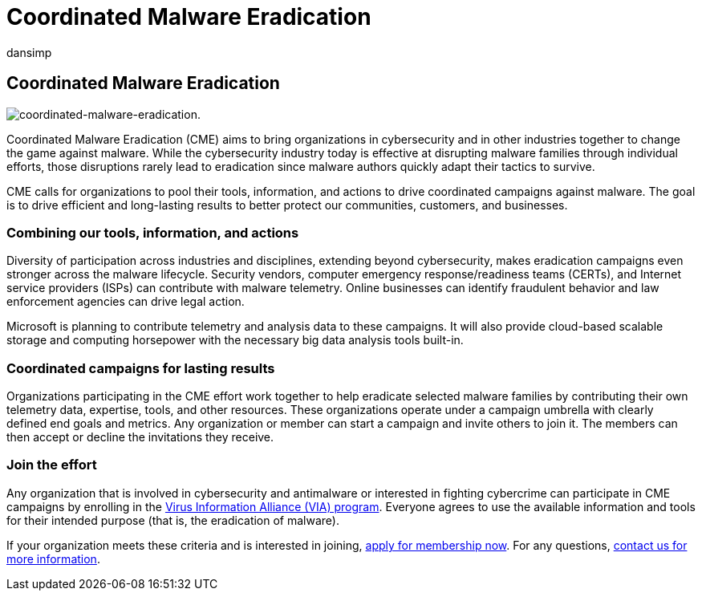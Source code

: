 = Coordinated Malware Eradication
:audience: ITPro
:author: dansimp
:description: The Coordinated Malware Eradication program aims to unite security organizations to disrupt the malware ecosystem.
:keywords: security, malware, malware eradication, Microsoft Malware Protection Center, MMPC
:manager: dansimp
:ms.author: dansimp
:ms.collection: M365-security-compliance
:ms.localizationpriority: medium
:ms.mktglfcycl: secure
:ms.reviewer:
:ms.service: microsoft-365-security
:ms.sitesec: library
:ms.topic: article
:search.appverid: met150

== Coordinated Malware Eradication

image::../../media/security-intelligence-images/coordinated-malware.png[coordinated-malware-eradication.]

Coordinated Malware Eradication (CME) aims to bring organizations in cybersecurity and in other industries together to change the game against malware.
While the cybersecurity industry today is effective at disrupting malware families through individual efforts, those disruptions rarely lead to eradication since malware authors quickly adapt their tactics to survive.

CME calls for organizations to pool their tools, information, and actions to drive coordinated campaigns against malware.
The goal is to drive efficient and long-lasting results to better protect our communities, customers, and businesses.

=== Combining our tools, information, and actions

Diversity of participation across industries and disciplines, extending beyond cybersecurity, makes eradication campaigns even stronger across the malware lifecycle.
Security vendors, computer emergency response/readiness teams (CERTs), and Internet service providers (ISPs) can contribute with malware telemetry.
Online businesses can identify fraudulent behavior and law enforcement agencies can drive legal action.

Microsoft is planning to contribute telemetry and analysis data to these campaigns.
It will also provide cloud-based scalable storage and computing horsepower with the necessary big data analysis tools built-in.

=== Coordinated campaigns for lasting results

Organizations participating in the CME effort work together to help eradicate selected malware families by contributing their own telemetry data, expertise, tools, and other resources.
These organizations operate under a campaign umbrella with clearly defined end goals and metrics.
Any organization or member can start a campaign and invite others to join it.
The members can then accept or decline the invitations they receive.

=== Join the effort

Any organization that is involved in cybersecurity and antimalware or interested in fighting cybercrime can participate in CME campaigns by enrolling in the xref:virus-information-alliance-criteria.adoc[Virus Information Alliance (VIA) program].
Everyone agrees to use the available information and tools for their intended purpose (that is, the eradication of malware).

If your organization meets these criteria and is interested in joining, https://www.microsoft.com/wdsi/alliances/apply-alliance-membership[apply for membership now].
For any questions, https://www.microsoft.com/wdsi/alliances/collaboration-inquiry[contact us for more information].

